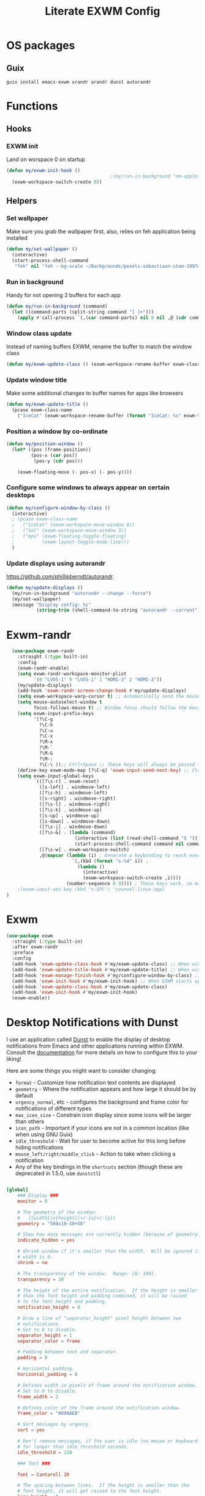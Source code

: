 #+TITLE: Literate EXWM Config
#+PROPERTY: header-args            :noweb no-export :comments both :results silent :mkdirp no 
#+PROPERTY: header-args:emacs-lisp :tangle ~/.exwm
* OS packages
** Guix
#+begin_src shell
guix install emacs-exwm xrandr arandr dunst autorandr
#+end_src
* Functions
** Hooks
*** EXWM init
Land on worspace 0 on startup
#+begin_src emacs-lisp
  (defun my/exwm-init-hook ()
                                        ;(my/run-in-background "nm-applet")
    (exwm-workspace-switch-create 0))
#+end_src
** Helpers
*** Set wallpaper
Make sure you grab the wallpaper first, also, relies on feh application being installed
#+begin_src emacs-lisp
  (defun my/set-wallpaper ()
    (interactive)
    (start-process-shell-command
     "feh" nil "feh --bg-scale ~/Backgrounds/pexels-sebastiaan-stam-1097456.jpg"))
#+end_src
*** Run in background
Handy for not opening 2 buffers for each app
#+begin_src emacs-lisp
  (defun my/run-in-background (command)
    (let ((command-parts (split-string command "[ ]+")))
      (apply #'call-process `(,(car command-parts) nil 0 nil ,@ (cdr command-parts)))))
#+end_src
*** Window class update
Instead of naming buffers EXWM, rename the buffer to match the window class
#+begin_src emacs-lisp
  (defun my/exwm-update-class () (exwm-workspace-rename-buffer exwm-class-name))
#+end_src
*** Update window title
Make some additional changes to buffer names for apps like browsers
#+begin_src emacs-lisp
  (defun my/exwm-update-title ()
    (pcase exwm-class-name
      ("IceCat" (exwm-workspace-rename-buffer (format "IceCat: %s" exwm-title)))))
#+end_src
*** Position a window by co-ordinate
#+begin_src emacs-lisp
  (defun my/position-window ()
    (let* ((pos (frame-position))
           (pos-x (car pos))
            (pos-y (cdr pos)))

      (exwm-floating-move (- pos-x) (- pos-y))))
#+end_src
*** Configure some windows to always appear on certain desktops
#+begin_src emacs-lisp
  (defun my/configure-window-by-class ()
    (interactive)
    ; (pcase exwm-class-name
    ;   ("IceCat" (exwm-workspace-move-window 0))
    ;   ("Sol" (exwm-workspace-move-window 3))
    ;   ("mpv" (exwm-floating-toggle-floating)
    ;          (exwm-layout-toggle-mode-line)))
    )
#+end_src
*** Update displays using autorandr
https://github.com/phillipberndt/autorandr.
#+begin_src emacs-lisp
  (defun my/update-displays ()
    (my/run-in-background "autorandr --change --force")
    (my/set-wallpaper)
    (message "Display config: %s"
             (string-trim (shell-command-to-string "autorandr --current"))))
#+end_src
* Exwm-randr
#+begin_src emacs-lisp
  (use-package exwm-randr
    :straight (:type built-in)
    :config
    (exwm-randr-enable)
    (setq exwm-randr-workspace-monitor-plist
          '(0 "LVDS-1" 9 "LVDS-1" 1 "HDMI-3" 2 "HDMI-3"))
    (my/update-displays)
    (add-hook 'exwm-randr-screen-change-hook #'my/update-displays)
    (setq exwm-workspace-warp-cursor t) ;; Automatically send the mouse cursor to the selected workspace's display
    (setq mouse-autoselect-window t
          focus-follows-mouse t) ;; Window focus should follow the mouse pointer
    (setq exwm-input-prefix-keys
          '(?\C-g
            ?\C-h
            ?\C-u
            ?\C-x
            ?\M-x
            ?\M-`
            ?\M-&
            ?\M-:
            ?\C-\ ));; Ctrl+Space ;; These keys will always be passed through to emacs
    (define-key exwm-mode-map [?\C-q] 'exwm-input-send-next-key) ;; Ctrl-q will force send any of the above keys (e.g. ctrl-c)
    (setq exwm-input-global-keys
          `(([?\s-r] . exwm-reset)
            ([s-left] . windmove-left)
            ([?\s-h] . windmove-left)
            ([s-right] . windmove-right)
            ([?\s-l] . windmove-right)
            ([?\s-k] . windmove-up)
            ([s-up] . windmove-up)
            ([s-down] . windmove-down)
            ([?\s-j] . windmove-down)
            ([?\s-&] . (lambda (command)
                         (interactive (list (read-shell-command "$ ")))
                         (start-process-shell-command command nil command)))
            ([?\s-w] . exwm-workspace-switch)
            ,@(mapcar (lambda (i) ; Generate a keybinding to reach every workspace
                        `(,(kbd (format "s-%d" i)) .
                          (lambda ()
                            (interactive)
                            (exwm-workspace-switch-create ,i))))
                      (number-sequence 0 9)))) ; These keys work, no matter the state
    ;(exwm-input-set-key (kbd "s-SPC") 'counsel-linux-app)
)
#+end_src
* Exwm
#+begin_src emacs-lisp 
  (use-package exwm
    :straight (:type built-in)
    :after exwm-randr
    :preface
    :config
    (add-hook 'exwm-update-class-hook #'my/exwm-update-class) ;; When window "class" updates, use it to set the buffer name
    (add-hook 'exwm-update-title-hook #'my/exwm-update-title) ;; When window title updates, use it to set the buffer name
    (add-hook 'exwm-manage-finish-hook #'my/configure-window-by-class) ;; Configure windows as they're created
    (add-hook 'exwm-init-hook #'my/exwm-init-hook) ;; When EXWM starts up, do some extra confifuration
    (add-hook 'exwm-update-class-hook #'my/exwm-update-class)
    (add-hook 'exwm-init-hook #'my/exwm-init-hook)
    (exwm-enable))
#+end_src
* Desktop Notifications with Dunst
I use an application called [[https://dunst-project.org/][Dunst]] to enable the display of desktop notifications from Emacs and other applications running within EXWM.  Consult the [[https://dunst-project.org/documentation/][documentation]] for more details on how to configure this to your liking!

Here are some things you might want to consider changing:

- =format= - Customize how notification text contents are displayed
- =geometry= - Where the notification appears and how large it should be by default
- =urgency_normal=, etc - configures the background and frame color for notifications of different types
- =max_icon_size= - Constrain icon display since some icons will be larger than others
- =icon_path= - Important if your icons are not in a common location (like when using GNU Guix)
- =idle_threshold= - Wait for user to become active for this long before hiding notifications
- =mouse_left/right/middle_click= - Action to take when clicking a notification
- Any of the key bindings in the =shortcuts= section (though these are deprecated in 1.5.0, use =dunstctl=)

#+begin_src conf :tangle ~/.config/dunst/dunstrc :mkdirp yes

  [global]
      ### Display ###
      monitor = 0

      # The geometry of the window:
      #   [{width}]x{height}[+/-{x}+/-{y}]
      geometry = "500x10-10+50"

      # Show how many messages are currently hidden (because of geometry).
      indicate_hidden = yes

      # Shrink window if it's smaller than the width.  Will be ignored if
      # width is 0.
      shrink = no

      # The transparency of the window.  Range: [0; 100].
      transparency = 10

      # The height of the entire notification.  If the height is smaller
      # than the font height and padding combined, it will be raised
      # to the font height and padding.
      notification_height = 0

      # Draw a line of "separator_height" pixel height between two
      # notifications.
      # Set to 0 to disable.
      separator_height = 1
      separator_color = frame

      # Padding between text and separator.
      padding = 8

      # Horizontal padding.
      horizontal_padding = 8

      # Defines width in pixels of frame around the notification window.
      # Set to 0 to disable.
      frame_width = 2

      # Defines color of the frame around the notification window.
      frame_color = "#89AAEB"

      # Sort messages by urgency.
      sort = yes

      # Don't remove messages, if the user is idle (no mouse or keyboard input)
      # for longer than idle_threshold seconds.
      idle_threshold = 120

      ### Text ###

      font = Cantarell 20

      # The spacing between lines.  If the height is smaller than the
      # font height, it will get raised to the font height.
      line_height = 0
      markup = full

      # The format of the message.  Possible variables are:
      #   %a  appname
      #   %s  summary
      #   %b  body
      #   %i  iconname (including its path)
      #   %I  iconname (without its path)
      #   %p  progress value if set ([  0%] to [100%]) or nothing
      #   %n  progress value if set without any extra characters
      #   %%  Literal %
      # Markup is allowed
      format = "<b>%s</b>\n%b"

      # Alignment of message text.
      # Possible values are "left", "center" and "right".
      alignment = left

      # Show age of message if message is older than show_age_threshold
      # seconds.
      # Set to -1 to disable.
      show_age_threshold = 60

      # Split notifications into multiple lines if they don't fit into
      # geometry.
      word_wrap = yes

      # When word_wrap is set to no, specify where to make an ellipsis in long lines.
      # Possible values are "start", "middle" and "end".
      ellipsize = middle

      # Ignore newlines '\n' in notifications.
      ignore_newline = no

      # Stack together notifications with the same content
      stack_duplicates = true

      # Hide the count of stacked notifications with the same content
      hide_duplicate_count = false

      # Display indicators for URLs (U) and actions (A).
      show_indicators = yes

      ### Icons ###

      # Align icons left/right/off
      icon_position = left

      # Scale larger icons down to this size, set to 0 to disable
      max_icon_size = 88

      # Paths to default icons.
      icon_path = /usr/share/icons/Adwaita/96x96/status:/usr/share/icons/Adwaita/96x96/emblems

      ### History ###

      # Should a notification popped up from history be sticky or timeout
      # as if it would normally do.
      sticky_history = no

      # Maximum amount of notifications kept in history
      history_length = 20

      ### Misc/Advanced ###

      # Browser for opening urls in context menu.
      browser = qutebrowser

      # Always run rule-defined scripts, even if the notification is suppressed
      always_run_script = true

      # Define the title of the windows spawned by dunst
      title = Dunst

      # Define the class of the windows spawned by dunst
      class = Dunst

      startup_notification = false
      verbosity = mesg

      # Define the corner radius of the notification window
      # in pixel size. If the radius is 0, you have no rounded
      # corners.
      # The radius will be automatically lowered if it exceeds half of the
      # notification height to avoid clipping text and/or icons.
      corner_radius = 4

      mouse_left_click = close_current
      mouse_middle_click = do_action
      mouse_right_click = close_all

  # Experimental features that may or may not work correctly. Do not expect them
  # to have a consistent behaviour across releases.
  [experimental]
      # Calculate the dpi to use on a per-monitor basis.
      # If this setting is enabled the Xft.dpi value will be ignored and instead
      # dunst will attempt to calculate an appropriate dpi value for each monitor
      # using the resolution and physical size. This might be useful in setups
      # where there are multiple screens with very different dpi values.
      per_monitor_dpi = false

  [shortcuts]

      # Shortcuts are specified as [modifier+][modifier+]...key
      # Available modifiers are "ctrl", "mod1" (the alt-key), "mod2",
      # "mod3" and "mod4" (windows-key).
      # Xev might be helpful to find names for keys.

      # Close notification.
      #close = ctrl+space

      # Close all notifications.
      #close_all = ctrl+shift+space

      # Redisplay last message(s).
      # On the US keyboard layout "grave" is normally above TAB and left
      # of "1". Make sure this key actually exists on your keyboard layout,
      # e.g. check output of 'xmodmap -pke'
      history = ctrl+grave

      # Context menu.
      context = ctrl+shift+period

  [urgency_low]
      # IMPORTANT: colors have to be defined in quotation marks.
      # Otherwise the "#" and following would be interpreted as a comment.
      background = "#222222"
      foreground = "#888888"
      timeout = 10
      # Icon for notifications with low urgency, uncomment to enable
      #icon = /path/to/icon

  [urgency_normal]
      background = "#1c1f26"
      foreground = "#ffffff"
      timeout = 10
      # Icon for notifications with normal urgency, uncomment to enable
      #icon = /path/to/icon

  [urgency_critical]
      background = "#900000"
      foreground = "#ffffff"
      frame_color = "#ff0000"
      timeout = 0
      # Icon for notifications with critical urgency, uncomment to enable
      #icon = /path/to/icon

#+end_src
We can also set up some functions for enabling and disabling notifications at any time:
#+begin_src emacs-lisp
  (defun my/disable-desktop-notifications ()
    (interactive)
    (start-process-shell-command "notify-send" nil "notify-send \"DUNST_COMMAND_PAUSE\""))
  (defun my/enable-desktop-notifications ()
    (interactive)
    (start-process-shell-command "notify-send" nil "notify-send \"DUNST_COMMAND_RESUME\""))
  (defun my/toggle-desktop-notifications ()
    (interactive)
    (start-process-shell-command "notify-send" nil "notify-send \"DUNST_COMMAND_TOGGLE\""))
#+end_src
* TODO Workspaces
  Workspaces should remember window layout and only have access to relevant buffers
  Special buffers should mainly be in workspace 0
  New / empty workspaces should be blank
* TODO Show me a date and time workspace on command
Maybe throw usage stats and today's progress in there too
* TODO The window that's got focus should have a coloured modeline
  Maybe the rest could slowly start to disentegrate?
* TODO Let me reorganise monitor layouts
Screen above, laptop centered below
* TODO Screenshare using MiracleCast
* TODO Modify the emacs-exwm guix package to begin with the settings outlined in System Crafters
The details are oulined around 14 minutes into Emacs Desktop Environment #1 - Getting Started with EXWM
#+begin_src shell
# maybe if you're running in a vm
# spice-vdagent
exec dbus-launch --exit-with-session emacs -mm --debug-init
#+end_src
